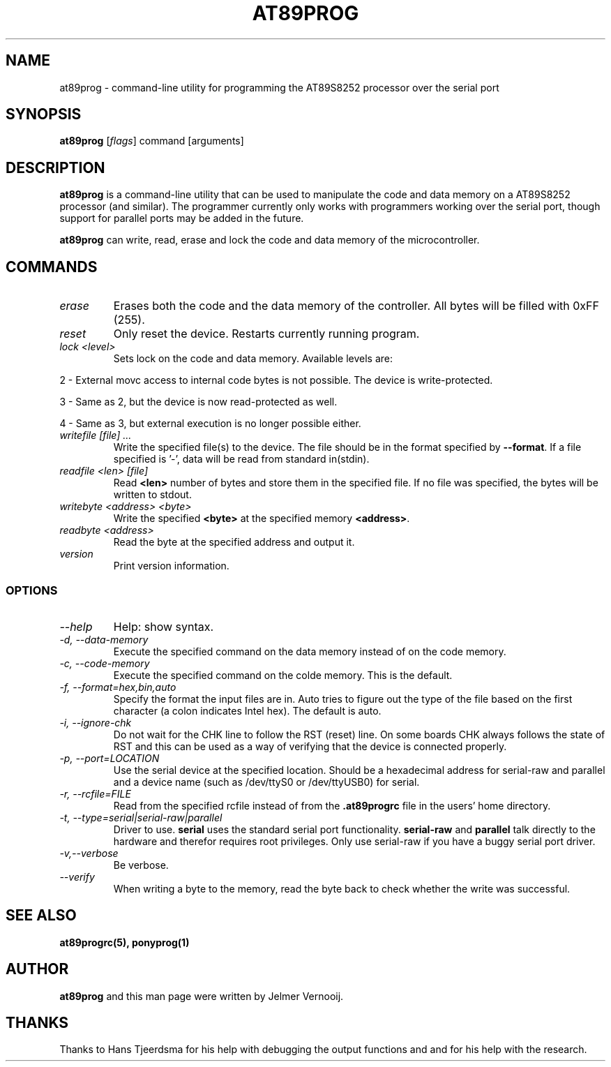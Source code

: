 .TH AT89PROG 1 "24 February 2004"
.SH NAME
at89prog \- command-line utility for programming the AT89S8252 processor 
over the serial port
.SH SYNOPSIS
\fBat89prog\fP [\fIflags\fP] command [arguments]

.SH DESCRIPTION
\fBat89prog\fP is a command-line utility that can be used to manipulate 
the code and data memory on a AT89S8252 processor (and similar).
The programmer currently only works with programmers working over 
the serial port, though support for parallel ports may be added in the future.

\fBat89prog\fP can write, read, erase and lock the code and data memory of the 
microcontroller.

.SH COMMANDS

.TP
\fIerase\fP
Erases both the code and the data memory of the controller. All bytes will
be filled with 0xFF (255).

.TP
\fIreset\fP
Only reset the device. Restarts currently running program.

.TP
\fIlock <level>\fP
Sets lock on the code and data memory. Available levels are:
.PP
2 - External movc access to internal code bytes is not possible. The 
device is write-protected.
.PP
3 - Same as 2, but the device is now read-protected as well.
.PP
4 - Same as 3, but external execution is no longer possible either.
.IP

.TP
\fIwritefile [file] ...\fP
Write the specified file(s) to the device. The file should be in the format 
specified by \fB--format\fP. If a file specified is '-', data will be read 
from standard in(stdin).

.TP
\fIreadfile <len> [file]\fP
Read \fB<len>\fP number of bytes and store them in the specified file. If
no file was specified, the bytes will be written to stdout.

.TP
\fIwritebyte <address> <byte>\fP
Write the specified \fB<byte>\fP at the specified memory \fB<address>\fP.

.TP
\fIreadbyte <address>\fP
Read the byte at the specified address and output it.

.TP
\fIversion\fP
Print version information.

.SS OPTIONS
.TP
\fI--help\fP
Help: show syntax.
.TP
\fI-d, --data-memory\fP
Execute the specified command on the data memory instead of on the code 
memory.
.TP
\fI-c, --code-memory\fP
Execute the specified command on the colde memory. This is the default.
.TP
\fI-f, --format=hex,bin,auto\fP
Specify the format the input files are in. Auto tries to figure out the type 
of the file based on the first character (a colon indicates Intel hex). The 
default is auto.
.TP
\fI-i, --ignore-chk\fP
Do not wait for the CHK line to follow the RST (reset) line. On some boards 
CHK always follows the state of RST and this can be used as a way of verifying 
that the device is connected properly.
.TP
\fI-p, --port=LOCATION\fP
Use the serial device at the specified location. Should be a hexadecimal address for serial-raw and parallel and a device name (such as /dev/ttyS0 or /dev/ttyUSB0) for 
serial.
.TP
\fI-r, --rcfile=FILE\fP
Read from the specified rcfile instead of from the \fB.at89progrc\fP file 
in the users' home directory.
.TP
\fI-t, --type=serial|serial-raw|parallel\fP
Driver to use. \fBserial\fP uses the standard serial port functionality. 
\fBserial-raw\fP and \fBparallel\fP talk directly to the hardware and therefor requires root privileges. 
Only use serial-raw if you have a buggy serial port driver.
.TP
\fI-v,--verbose\fP
Be verbose.
.TP
\fI--verify\fP
When writing a byte to the memory, read the byte back to check whether 
the write was successful.

.SH SEE ALSO
\fBat89progrc(5), ponyprog(1)\fP

.SH AUTHOR
\fBat89prog\fP and this man page were written by Jelmer Vernooij. 

.SH THANKS
Thanks to Hans Tjeerdsma for his help with debugging the output functions and 
and for his help with the research.
